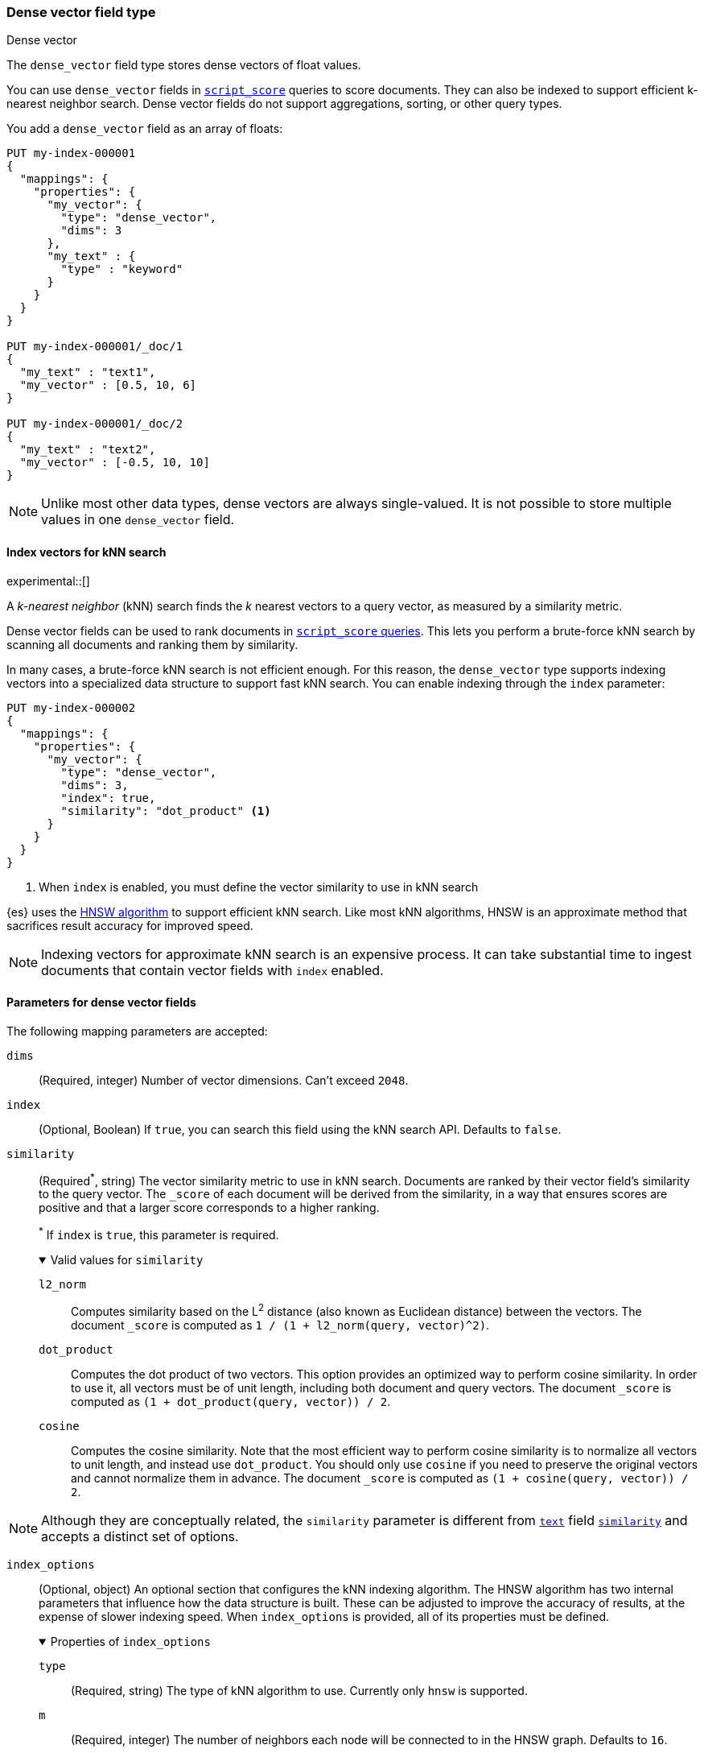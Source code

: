 [role="xpack"]
[[dense-vector]]
=== Dense vector field type
++++
<titleabbrev>Dense vector</titleabbrev>
++++

The `dense_vector` field type stores dense vectors of float values.

You can use `dense_vector` fields in
<<query-dsl-script-score-query,`script_score`>> queries to score documents.
They can also be indexed to support efficient k-nearest neighbor search. Dense
vector fields do not support aggregations, sorting, or other query types.

You add a `dense_vector` field as an array of floats:

[source,console]
--------------------------------------------------
PUT my-index-000001
{
  "mappings": {
    "properties": {
      "my_vector": {
        "type": "dense_vector",
        "dims": 3
      },
      "my_text" : {
        "type" : "keyword"
      }
    }
  }
}

PUT my-index-000001/_doc/1
{
  "my_text" : "text1",
  "my_vector" : [0.5, 10, 6]
}

PUT my-index-000001/_doc/2
{
  "my_text" : "text2",
  "my_vector" : [-0.5, 10, 10]
}

--------------------------------------------------

NOTE: Unlike most other data types, dense vectors are always single-valued.
It is not possible to store multiple values in one `dense_vector` field.

[[index-vectors-knn-search]]
==== Index vectors for kNN search

experimental::[]

A _k-nearest neighbor_ (kNN) search finds the _k_ nearest
vectors to a query vector, as measured by a similarity metric.

Dense vector fields can be used to rank documents in
<<query-dsl-script-score-query,`script_score` queries>>. This lets you perform
a brute-force kNN search by scanning all documents and ranking them by
similarity.

In many cases, a brute-force kNN search is not efficient enough. For this
reason, the `dense_vector` type supports indexing vectors into a specialized
data structure to support fast kNN search. You can enable indexing through the
`index` parameter:

[source,console]
--------------------------------------------------
PUT my-index-000002
{
  "mappings": {
    "properties": {
      "my_vector": {
        "type": "dense_vector",
        "dims": 3,
        "index": true,
        "similarity": "dot_product" <1>
      }
    }
  }
}
--------------------------------------------------
<1> When `index` is enabled, you must define the vector similarity to use in kNN search

{es} uses the https://arxiv.org/abs/1603.09320[HNSW algorithm] to
support efficient kNN search. Like most kNN algorithms, HNSW is an approximate
method that sacrifices result accuracy for improved speed.

NOTE: Indexing vectors for approximate kNN search is an expensive process. It can take
substantial time to ingest documents that contain vector fields with `index`
enabled.

[role="child_attributes"]
[[dense-vector-params]]
==== Parameters for dense vector fields

The following mapping parameters are accepted:

`dims`::
(Required, integer)
Number of vector dimensions. Can't exceed `2048`.

`index`::
(Optional, Boolean)
If `true`, you can search this field using the kNN search API. Defaults to
`false`.

`similarity`::
(Required^*^, string)
The vector similarity metric to use in kNN search. Documents are ranked by
their vector field's similarity to the query vector. The `_score` of each
document will be derived from the similarity, in a way that ensures scores are
positive and that a larger score corresponds to a higher ranking.
+
^*^ If `index` is `true`, this parameter is required.
+
.Valid values for `similarity`
[%collapsible%open]
====
`l2_norm`:::
Computes similarity based on the L^2^ distance (also known as Euclidean
distance) between the vectors. The document `_score` is computed as
`1 / (1 + l2_norm(query, vector)^2)`.

`dot_product`:::
Computes the dot product of two vectors. This option provides an optimized way
to perform cosine similarity. In order to use it, all vectors must be of unit
length, including both document and query vectors. The document `_score` is
computed as `(1 + dot_product(query, vector)) / 2`.

`cosine`:::
Computes the cosine similarity. Note that the most efficient way to perform
cosine similarity is to normalize all vectors to unit length, and instead use
`dot_product`. You should only use `cosine` if you need to preserve the
original vectors and cannot normalize them in advance. The document `_score`
is computed as `(1 + cosine(query, vector)) / 2`.
====

NOTE: Although they are conceptually related, the `similarity` parameter is
different from <<text,`text`>> field <<similarity,`similarity`>> and accepts
a distinct set of options.

`index_options`::
(Optional, object)
An optional section that configures the kNN indexing algorithm. The HNSW
algorithm has two internal parameters that influence how the data structure is
built. These can be adjusted to improve the accuracy of results, at the
expense of slower indexing speed. When `index_options` is provided, all of its
properties must be defined.
+
.Properties of `index_options`
[%collapsible%open]
====
`type`:::
(Required, string)
The type of kNN algorithm to use. Currently only `hnsw` is supported.

`m`:::
(Required, integer)
The number of neighbors each node will be connected to in the HNSW graph.
Defaults to `16`.

`ef_construction`:::
(Required, integer)
The number of candidates to track while assembling the list of nearest
neighbors for each new node. Defaults to `100`.
====

